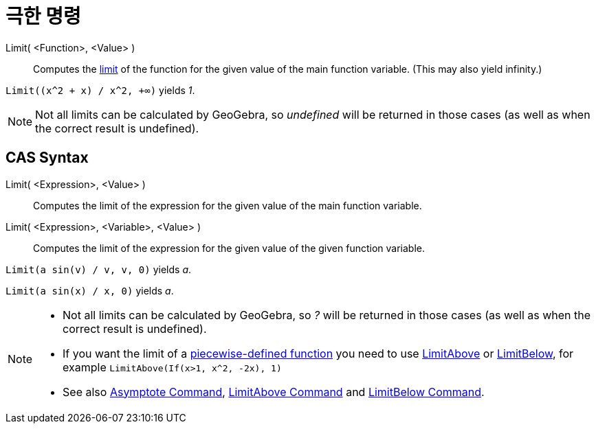 = 극한 명령
:page-en: commands/Limit
ifdef::env-github[:imagesdir: /ko/modules/ROOT/assets/images]

Limit( <Function>, <Value> )::
  Computes the https://en.wikipedia.org/wiki/Limit_of_a_function[limit] of the function for the given value of the main
  function variable. (This may also yield infinity.)

[EXAMPLE]
====

`++Limit((x^2 + x) /  x^2, +∞)++` yields _1_.

====

[NOTE]
====

Not all limits can be calculated by GeoGebra, so _undefined_ will be returned in those cases (as well as when the
correct result is undefined).

====

== CAS Syntax

Limit( <Expression>, <Value> )::
  Computes the limit of the expression for the given value of the main function variable.
Limit( <Expression>, <Variable>, <Value> )::
  Computes the limit of the expression for the given value of the given function variable.

[EXAMPLE]
====

`++Limit(a sin(v) / v, v, 0)++` yields _a_.

====

[EXAMPLE]
====

`++Limit(a sin(x) / x, 0)++` yields _a_.

====

[NOTE]
====

* Not all limits can be calculated by GeoGebra, so _?_ will be returned in those cases (as well as when the correct
result is undefined).
* If you want the limit of a xref:/s_index_php?title=If_Command_action=edit_redlink=1.adoc[piecewise-defined function]
you need to use xref:/s_index_php?title=LimitAbove_Command_action=edit_redlink=1.adoc[LimitAbove] or
xref:/s_index_php?title=LimitBelow_Command_action=edit_redlink=1.adoc[LimitBelow], for example
`++LimitAbove(If(x>1, x^2, -2x), 1)++`
* See also xref:/s_index_php?title=Asymptote_Command_action=edit_redlink=1.adoc[Asymptote Command],
xref:/s_index_php?title=LimitAbove_Command_action=edit_redlink=1.adoc[LimitAbove Command] and
xref:/s_index_php?title=LimitBelow_Command_action=edit_redlink=1.adoc[LimitBelow Command].

====
